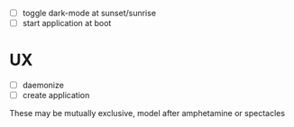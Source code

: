 - [ ] toggle dark-mode at sunset/sunrise
- [ ] start application at boot

* UX
- [ ] daemonize
- [ ] create application

These may be mutually exclusive, model after amphetamine or spectacles
